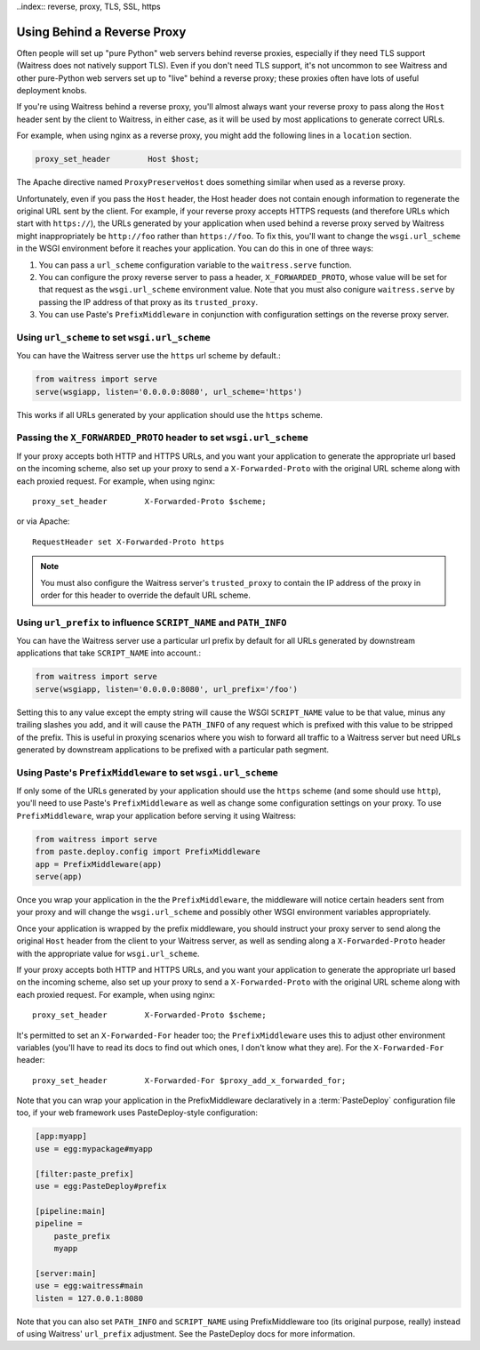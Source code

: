..index:: reverse, proxy, TLS, SSL, https

.. _using-behind-a-reverse-proxy:

============================
Using Behind a Reverse Proxy
============================

Often people will set up "pure Python" web servers behind reverse proxies,
especially if they need TLS support (Waitress does not natively support TLS).
Even if you don't need TLS support, it's not uncommon to see Waitress and
other pure-Python web servers set up to "live" behind a reverse proxy; these
proxies often have lots of useful deployment knobs.

If you're using Waitress behind a reverse proxy, you'll almost always want
your reverse proxy to pass along the ``Host`` header sent by the client to
Waitress, in either case, as it will be used by most applications to generate
correct URLs.

For example, when using nginx as a reverse proxy, you might add the following
lines in a ``location`` section.

.. code-block:: nginx

    proxy_set_header        Host $host;

The Apache directive named ``ProxyPreserveHost`` does something similar when
used as a reverse proxy.

Unfortunately, even if you pass the ``Host`` header, the Host header does not
contain enough information to regenerate the original URL sent by the client.
For example, if your reverse proxy accepts HTTPS requests (and therefore URLs
which start with ``https://``), the URLs generated by your application when
used behind a reverse proxy served by Waitress might inappropriately be
``http://foo`` rather than ``https://foo``.  To fix this, you'll want to
change the ``wsgi.url_scheme`` in the WSGI environment before it reaches your
application.  You can do this in one of three ways:

1.  You can pass a ``url_scheme`` configuration variable to the
    ``waitress.serve`` function.

2.  You can configure the proxy reverse server to pass a header,
    ``X_FORWARDED_PROTO``, whose value will be set for that request as
    the ``wsgi.url_scheme`` environment value.  Note that you must also
    conigure ``waitress.serve`` by passing the IP address of that proxy
    as its ``trusted_proxy``.

3.  You can use Paste's ``PrefixMiddleware`` in conjunction with
    configuration settings on the reverse proxy server.


Using ``url_scheme`` to set ``wsgi.url_scheme``
-----------------------------------------------

You can have the Waitress server use the ``https`` url scheme by default.:

.. code-block:: python

   from waitress import serve
   serve(wsgiapp, listen='0.0.0.0:8080', url_scheme='https')

This works if all URLs generated by your application should use the ``https``
scheme.

Passing the ``X_FORWARDED_PROTO`` header to set ``wsgi.url_scheme``
-------------------------------------------------------------------

If your proxy accepts both HTTP and HTTPS URLs, and you want your application
to generate the appropriate url based on the incoming scheme, also set up
your proxy to send a ``X-Forwarded-Proto`` with the original URL scheme along
with each proxied request.  For example, when using nginx::

    proxy_set_header        X-Forwarded-Proto $scheme;

or via Apache::

   RequestHeader set X-Forwarded-Proto https

.. note::

   You must also configure the Waitress server's ``trusted_proxy`` to
   contain the IP address of the proxy in order for this header to override
   the default URL scheme.


Using ``url_prefix`` to influence ``SCRIPT_NAME`` and ``PATH_INFO``
-------------------------------------------------------------------

You can have the Waitress server use a particular url prefix by default for all
URLs generated by downstream applications that take ``SCRIPT_NAME`` into
account.:

.. code-block:: python

   from waitress import serve
   serve(wsgiapp, listen='0.0.0.0:8080', url_prefix='/foo')

Setting this to any value except the empty string will cause the WSGI
``SCRIPT_NAME`` value to be that value, minus any trailing slashes you add, and
it will cause the ``PATH_INFO`` of any request which is prefixed with this
value to be stripped of the prefix.  This is useful in proxying scenarios where
you wish to forward all traffic to a Waitress server but need URLs generated by
downstream applications to be prefixed with a particular path segment.


Using Paste's ``PrefixMiddleware`` to set ``wsgi.url_scheme``
-------------------------------------------------------------

If only some of the URLs generated by your application should use the
``https`` scheme (and some should use ``http``), you'll need to use Paste's
``PrefixMiddleware`` as well as change some configuration settings on your
proxy.  To use ``PrefixMiddleware``, wrap your application before serving it
using Waitress:

.. code-block:: python

  from waitress import serve
  from paste.deploy.config import PrefixMiddleware
  app = PrefixMiddleware(app)
  serve(app)

Once you wrap your application in the the ``PrefixMiddleware``, the
middleware will notice certain headers sent from your proxy and will change
the ``wsgi.url_scheme`` and possibly other WSGI environment variables
appropriately.

Once your application is wrapped by the prefix middleware, you should
instruct your proxy server to send along the original ``Host`` header from
the client to your Waitress server, as well as sending along a
``X-Forwarded-Proto`` header with the appropriate value for
``wsgi.url_scheme``.

If your proxy accepts both HTTP and HTTPS URLs, and you want your application
to generate the appropriate url based on the incoming scheme, also set up
your proxy to send a ``X-Forwarded-Proto`` with the original URL scheme along
with each proxied request.  For example, when using nginx::

    proxy_set_header        X-Forwarded-Proto $scheme;

It's permitted to set an ``X-Forwarded-For`` header too; the
``PrefixMiddleware`` uses this to adjust other environment variables (you'll
have to read its docs to find out which ones, I don't know what they are).  For
the ``X-Forwarded-For`` header::

    proxy_set_header        X-Forwarded-For $proxy_add_x_forwarded_for;

Note that you can wrap your application in the PrefixMiddleware declaratively
in a :term:`PasteDeploy` configuration file too, if your web framework uses
PasteDeploy-style configuration:

.. code-block:: ini

   [app:myapp]
   use = egg:mypackage#myapp

   [filter:paste_prefix]
   use = egg:PasteDeploy#prefix

   [pipeline:main]
   pipeline =
       paste_prefix
       myapp

   [server:main]
   use = egg:waitress#main
   listen = 127.0.0.1:8080

Note that you can also set ``PATH_INFO`` and ``SCRIPT_NAME`` using
PrefixMiddleware too (its original purpose, really) instead of using Waitress'
``url_prefix`` adjustment.  See the PasteDeploy docs for more information.
